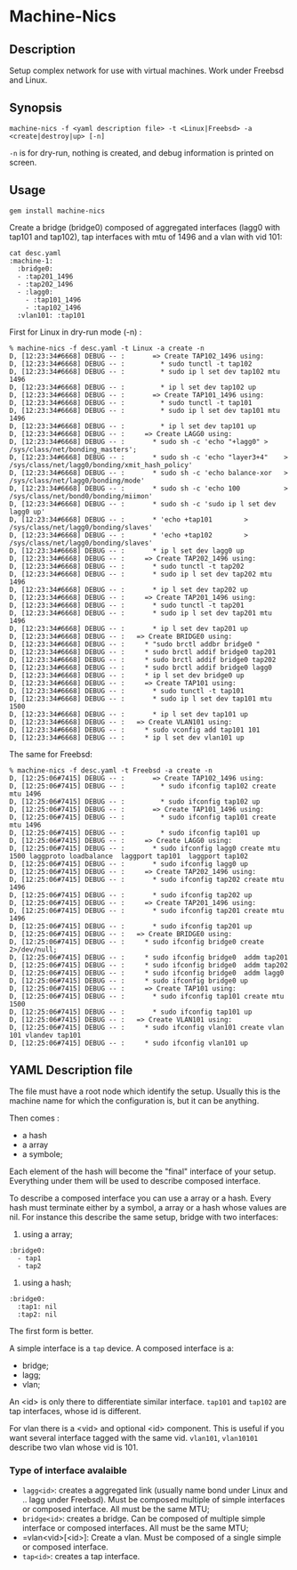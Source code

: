 * Machine-Nics
** Description

Setup complex network for use with virtual machines.  Work under
Freebsd and Linux.

** Synopsis

: machine-nics -f <yaml description file> -t <Linux|Freebsd> -a <create|destroy|up> [-n]

=-n= is for dry-run, nothing is created, and debug information is
printed on screen.

** Usage

: gem install machine-nics

Create a bridge (bridge0) composed of aggregated interfaces (lagg0
with tap101 and tap102), tap interfaces with mtu of 1496 and a vlan
with vid 101:

: cat desc.yaml
: :machine-1:
:   :bridge0:
:   - :tap201_1496
:   - :tap202_1496
:   - :lagg0:
:     - :tap101_1496
:     - :tap102_1496
:   :vlan101: :tap101

First for Linux in dry-run mode (-n) :

: % machine-nics -f desc.yaml -t Linux -a create -n
: D, [12:23:34#6668] DEBUG -- :       => Create TAP102_1496 using:
: D, [12:23:34#6668] DEBUG -- :         * sudo tunctl -t tap102
: D, [12:23:34#6668] DEBUG -- :         * sudo ip l set dev tap102 mtu 1496
: D, [12:23:34#6668] DEBUG -- :         * ip l set dev tap102 up
: D, [12:23:34#6668] DEBUG -- :       => Create TAP101_1496 using:
: D, [12:23:34#6668] DEBUG -- :         * sudo tunctl -t tap101
: D, [12:23:34#6668] DEBUG -- :         * sudo ip l set dev tap101 mtu 1496
: D, [12:23:34#6668] DEBUG -- :         * ip l set dev tap101 up
: D, [12:23:34#6668] DEBUG -- :     => Create LAGG0 using:
: D, [12:23:34#6668] DEBUG -- :       * sudo sh -c 'echo "+lagg0" > /sys/class/net/bonding_masters';
: D, [12:23:34#6668] DEBUG -- :       * sudo sh -c 'echo "layer3+4"    > /sys/class/net/lagg0/bonding/xmit_hash_policy'
: D, [12:23:34#6668] DEBUG -- :       * sudo sh -c 'echo balance-xor   > /sys/class/net/lagg0/bonding/mode'
: D, [12:23:34#6668] DEBUG -- :       * sudo sh -c 'echo 100           > /sys/class/net/bond0/bonding/miimon'
: D, [12:23:34#6668] DEBUG -- :       * sudo sh -c 'sudo ip l set dev lagg0 up'
: D, [12:23:34#6668] DEBUG -- :       * 'echo +tap101        > /sys/class/net/lagg0/bonding/slaves'
: D, [12:23:34#6668] DEBUG -- :       * 'echo +tap102        > /sys/class/net/lagg0/bonding/slaves'
: D, [12:23:34#6668] DEBUG -- :       * ip l set dev lagg0 up
: D, [12:23:34#6668] DEBUG -- :     => Create TAP202_1496 using:
: D, [12:23:34#6668] DEBUG -- :       * sudo tunctl -t tap202
: D, [12:23:34#6668] DEBUG -- :       * sudo ip l set dev tap202 mtu 1496
: D, [12:23:34#6668] DEBUG -- :       * ip l set dev tap202 up
: D, [12:23:34#6668] DEBUG -- :     => Create TAP201_1496 using:
: D, [12:23:34#6668] DEBUG -- :       * sudo tunctl -t tap201
: D, [12:23:34#6668] DEBUG -- :       * sudo ip l set dev tap201 mtu 1496
: D, [12:23:34#6668] DEBUG -- :       * ip l set dev tap201 up
: D, [12:23:34#6668] DEBUG -- :   => Create BRIDGE0 using:
: D, [12:23:34#6668] DEBUG -- :     * "sudo brctl addbr bridge0 "
: D, [12:23:34#6668] DEBUG -- :     * sudo brctl addif bridge0 tap201
: D, [12:23:34#6668] DEBUG -- :     * sudo brctl addif bridge0 tap202
: D, [12:23:34#6668] DEBUG -- :     * sudo brctl addif bridge0 lagg0
: D, [12:23:34#6668] DEBUG -- :     * ip l set dev bridge0 up
: D, [12:23:34#6668] DEBUG -- :     => Create TAP101 using:
: D, [12:23:34#6668] DEBUG -- :       * sudo tunctl -t tap101
: D, [12:23:34#6668] DEBUG -- :       * sudo ip l set dev tap101 mtu 1500
: D, [12:23:34#6668] DEBUG -- :       * ip l set dev tap101 up
: D, [12:23:34#6668] DEBUG -- :   => Create VLAN101 using:
: D, [12:23:34#6668] DEBUG -- :     * sudo vconfig add tap101 101
: D, [12:23:34#6668] DEBUG -- :     * ip l set dev vlan101 up

The same for Freebsd:

: % machine-nics -f desc.yaml -t Freebsd -a create -n
: D, [12:25:06#7415] DEBUG -- :       => Create TAP102_1496 using:
: D, [12:25:06#7415] DEBUG -- :         * sudo ifconfig tap102 create mtu 1496
: D, [12:25:06#7415] DEBUG -- :         * sudo ifconfig tap102 up
: D, [12:25:06#7415] DEBUG -- :       => Create TAP101_1496 using:
: D, [12:25:06#7415] DEBUG -- :         * sudo ifconfig tap101 create mtu 1496
: D, [12:25:06#7415] DEBUG -- :         * sudo ifconfig tap101 up
: D, [12:25:06#7415] DEBUG -- :     => Create LAGG0 using:
: D, [12:25:06#7415] DEBUG -- :       * sudo ifconfig lagg0 create mtu 1500 laggproto loadbalance  laggport tap101  laggport tap102
: D, [12:25:06#7415] DEBUG -- :       * sudo ifconfig lagg0 up
: D, [12:25:06#7415] DEBUG -- :     => Create TAP202_1496 using:
: D, [12:25:06#7415] DEBUG -- :       * sudo ifconfig tap202 create mtu 1496
: D, [12:25:06#7415] DEBUG -- :       * sudo ifconfig tap202 up
: D, [12:25:06#7415] DEBUG -- :     => Create TAP201_1496 using:
: D, [12:25:06#7415] DEBUG -- :       * sudo ifconfig tap201 create mtu 1496
: D, [12:25:06#7415] DEBUG -- :       * sudo ifconfig tap201 up
: D, [12:25:06#7415] DEBUG -- :   => Create BRIDGE0 using:
: D, [12:25:06#7415] DEBUG -- :     * sudo ifconfig bridge0 create 2>/dev/null;
: D, [12:25:06#7415] DEBUG -- :     * sudo ifconfig bridge0  addm tap201
: D, [12:25:06#7415] DEBUG -- :     * sudo ifconfig bridge0  addm tap202
: D, [12:25:06#7415] DEBUG -- :     * sudo ifconfig bridge0  addm lagg0
: D, [12:25:06#7415] DEBUG -- :     * sudo ifconfig bridge0 up
: D, [12:25:06#7415] DEBUG -- :     => Create TAP101 using:
: D, [12:25:06#7415] DEBUG -- :       * sudo ifconfig tap101 create mtu 1500
: D, [12:25:06#7415] DEBUG -- :       * sudo ifconfig tap101 up
: D, [12:25:06#7415] DEBUG -- :   => Create VLAN101 using:
: D, [12:25:06#7415] DEBUG -- :     * sudo ifconfig vlan101 create vlan 101 vlandev tap101
: D, [12:25:06#7415] DEBUG -- :     * sudo ifconfig vlan101 up

** YAML Description file
The file must have a root node which identify the setup.  Usually this
is the machine name for which the configuration is, but it can be
anything.

Then comes :
 - a hash
 - a array
 - a symbole;

Each element of the hash will become the "final" interface of your
setup.  Everything under them will be used to describe composed
interface.

To describe a composed interface you can use a array or a hash.  Every
hash must terminate either by a symbol, a array or a hash whose values
are nil.  For instance this describe the same setup, bridge with two
interfaces:

  1. using a array;
: :bridge0:
:   - tap1
:   - tap2
  2. using a hash;
: :bridge0:
:   :tap1: nil
:   :tap2: nil

The first form is better.

A simple interface is a =tap= device.  A composed interface is a:
 - bridge;
 - lagg;
 - vlan;

An <id> is only there to differentiate similar interface.  =tap101=
and =tap102= are tap interfaces, whose id is different.

For vlan there is a <vid> and optional <id> component.  This is useful
if you want several interface tagged with the same vid. =vlan101=,
=vlan10101= describe two vlan whose vid is 101.

*** Type of interface avalaible

 - =lagg<id>=: creates a aggregated link (usually name bond under
   Linux and .. lagg under Freebsd).  Must be composed multiple of
   simple interfaces or composed interface.  All must be the same MTU;
 - =bridge<id>=: creates a bridge.  Can be composed of multiple simple
   interface or composed interfaces.  All must be the same MTU;
 - =vlan<vid>[<id>]:  Create a vlan.  Must be composed of a single
   simple or composed interface.
 - =tap<id>=: creates a tap interface.


